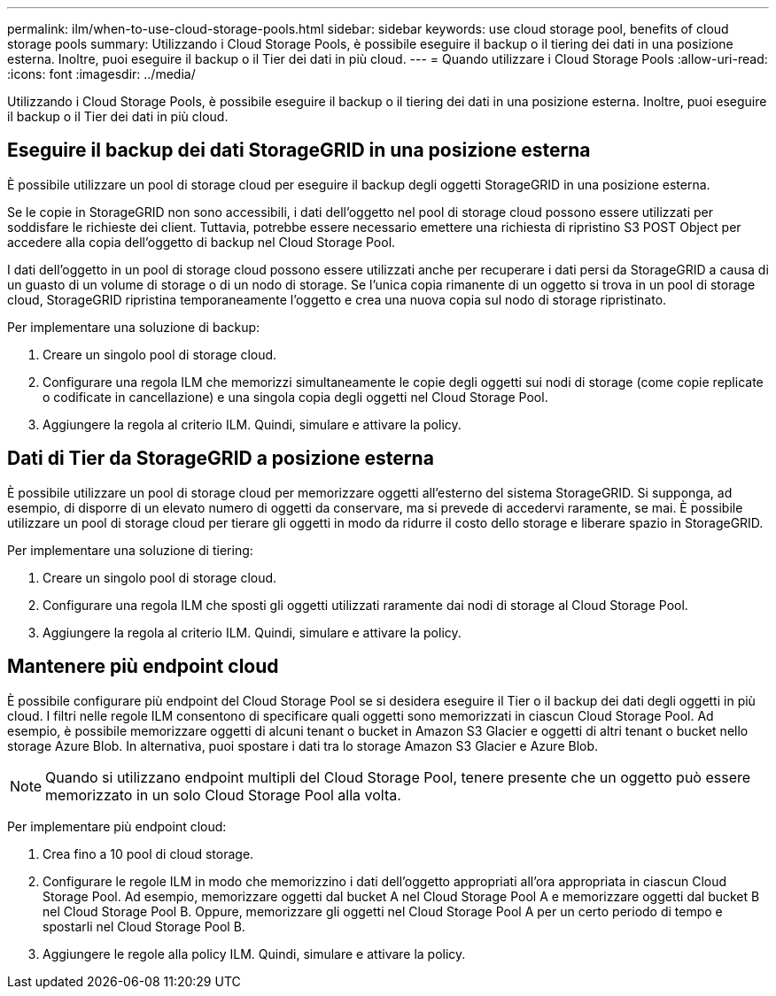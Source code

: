 ---
permalink: ilm/when-to-use-cloud-storage-pools.html 
sidebar: sidebar 
keywords: use cloud storage pool, benefits of cloud storage pools 
summary: Utilizzando i Cloud Storage Pools, è possibile eseguire il backup o il tiering dei dati in una posizione esterna. Inoltre, puoi eseguire il backup o il Tier dei dati in più cloud. 
---
= Quando utilizzare i Cloud Storage Pools
:allow-uri-read: 
:icons: font
:imagesdir: ../media/


[role="lead"]
Utilizzando i Cloud Storage Pools, è possibile eseguire il backup o il tiering dei dati in una posizione esterna. Inoltre, puoi eseguire il backup o il Tier dei dati in più cloud.



== Eseguire il backup dei dati StorageGRID in una posizione esterna

È possibile utilizzare un pool di storage cloud per eseguire il backup degli oggetti StorageGRID in una posizione esterna.

Se le copie in StorageGRID non sono accessibili, i dati dell'oggetto nel pool di storage cloud possono essere utilizzati per soddisfare le richieste dei client. Tuttavia, potrebbe essere necessario emettere una richiesta di ripristino S3 POST Object per accedere alla copia dell'oggetto di backup nel Cloud Storage Pool.

I dati dell'oggetto in un pool di storage cloud possono essere utilizzati anche per recuperare i dati persi da StorageGRID a causa di un guasto di un volume di storage o di un nodo di storage. Se l'unica copia rimanente di un oggetto si trova in un pool di storage cloud, StorageGRID ripristina temporaneamente l'oggetto e crea una nuova copia sul nodo di storage ripristinato.

Per implementare una soluzione di backup:

. Creare un singolo pool di storage cloud.
. Configurare una regola ILM che memorizzi simultaneamente le copie degli oggetti sui nodi di storage (come copie replicate o codificate in cancellazione) e una singola copia degli oggetti nel Cloud Storage Pool.
. Aggiungere la regola al criterio ILM. Quindi, simulare e attivare la policy.




== Dati di Tier da StorageGRID a posizione esterna

È possibile utilizzare un pool di storage cloud per memorizzare oggetti all'esterno del sistema StorageGRID. Si supponga, ad esempio, di disporre di un elevato numero di oggetti da conservare, ma si prevede di accedervi raramente, se mai. È possibile utilizzare un pool di storage cloud per tierare gli oggetti in modo da ridurre il costo dello storage e liberare spazio in StorageGRID.

Per implementare una soluzione di tiering:

. Creare un singolo pool di storage cloud.
. Configurare una regola ILM che sposti gli oggetti utilizzati raramente dai nodi di storage al Cloud Storage Pool.
. Aggiungere la regola al criterio ILM. Quindi, simulare e attivare la policy.




== Mantenere più endpoint cloud

È possibile configurare più endpoint del Cloud Storage Pool se si desidera eseguire il Tier o il backup dei dati degli oggetti in più cloud. I filtri nelle regole ILM consentono di specificare quali oggetti sono memorizzati in ciascun Cloud Storage Pool. Ad esempio, è possibile memorizzare oggetti di alcuni tenant o bucket in Amazon S3 Glacier e oggetti di altri tenant o bucket nello storage Azure Blob. In alternativa, puoi spostare i dati tra lo storage Amazon S3 Glacier e Azure Blob.


NOTE: Quando si utilizzano endpoint multipli del Cloud Storage Pool, tenere presente che un oggetto può essere memorizzato in un solo Cloud Storage Pool alla volta.

Per implementare più endpoint cloud:

. Crea fino a 10 pool di cloud storage.
. Configurare le regole ILM in modo che memorizzino i dati dell'oggetto appropriati all'ora appropriata in ciascun Cloud Storage Pool. Ad esempio, memorizzare oggetti dal bucket A nel Cloud Storage Pool A e memorizzare oggetti dal bucket B nel Cloud Storage Pool B. Oppure, memorizzare gli oggetti nel Cloud Storage Pool A per un certo periodo di tempo e spostarli nel Cloud Storage Pool B.
. Aggiungere le regole alla policy ILM. Quindi, simulare e attivare la policy.

